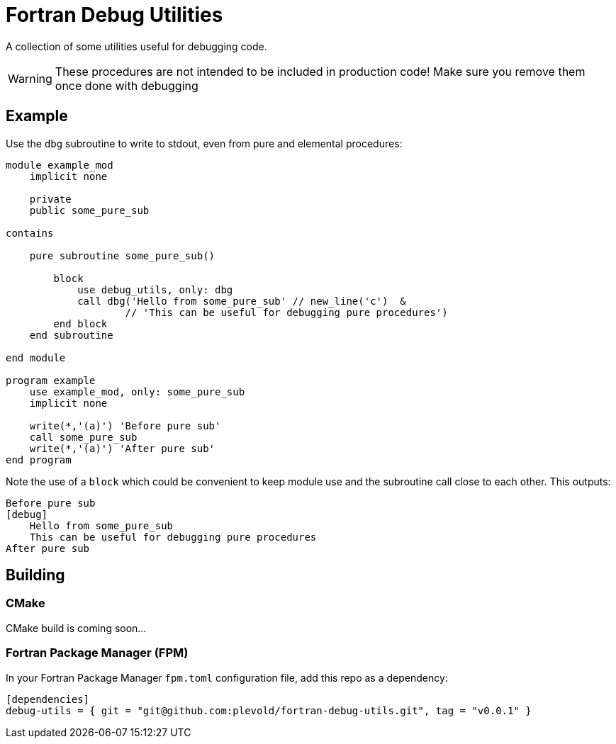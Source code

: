 = Fortran Debug Utilities

A collection of some utilities useful for debugging code.

WARNING: These procedures are not intended to be included in production code!
    Make sure you remove them once done with debugging

== Example
Use the `dbg` subroutine to write to stdout, even from pure and elemental procedures:

// include:: directives does not render on GitHub 🙁
[source,fortran]
----
module example_mod
    implicit none

    private
    public some_pure_sub

contains

    pure subroutine some_pure_sub()

        block
            use debug_utils, only: dbg
            call dbg('Hello from some_pure_sub' // new_line('c')  &
                    // 'This can be useful for debugging pure procedures')
        end block
    end subroutine

end module

program example
    use example_mod, only: some_pure_sub
    implicit none

    write(*,'(a)') 'Before pure sub'
    call some_pure_sub
    write(*,'(a)') 'After pure sub'
end program
----

Note the use of a `block` which could be convenient to keep module use and the
subroutine call close to each other.
This outputs:

----
Before pure sub
[debug]
    Hello from some_pure_sub
    This can be useful for debugging pure procedures
After pure sub
----


== Building

=== CMake
CMake build is coming soon...


=== Fortran Package Manager (FPM)

In your Fortran Package Manager `fpm.toml` configuration file, add this repo as a dependency:

```toml
[dependencies]
debug-utils = { git = "git@github.com:plevold/fortran-debug-utils.git", tag = "v0.0.1" }
```